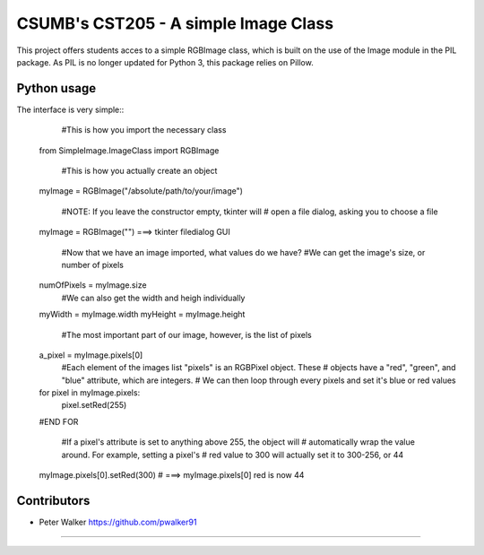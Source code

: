 ===========================================================
CSUMB's CST205 - A simple Image Class
===========================================================

This project offers students acces to a simple RGBImage class, which
is built on the use of the Image module in the PIL package. As PIL is no
longer updated for Python 3, this package relies on Pillow.



Python usage
===========================================================
The interface is very simple::
      #This is how you import the necessary class
    from SimpleImage.ImageClass import RGBImage

      #This is how you actually create an object
    myImage = RGBImage("/absolute/path/to/your/image")

      #NOTE: If you leave the constructor empty, tkinter will
      # open a file dialog, asking you to choose a file
    myImage = RGBImage("") ===>  tkinter filedialog GUI

      #Now that we have an image imported, what values do we have?
      #We can get the image's size, or number of pixels
    numOfPixels = myImage.size
      #We can also get the width and heigh individually
    myWidth = myImage.width
    myHeight = myImage.height

      #The most important part of our image, however, is the list of pixels
    a_pixel = myImage.pixels[0]
      #Each element of the images list "pixels" is an RGBPixel object. These
      # objects have a "red", "green", and "blue" attribute, which are integers.
      # We can then loop through every pixels and set it's blue or red values
    for pixel in myImage.pixels:
        pixel.setRed(255)
    #END FOR

      #If a pixel's attribute is set to anything above 255, the object will
      # automatically wrap the value around. For example, setting a pixel's
      # red value to 300 will actually set it to 300-256, or 44
    myImage.pixels[0].setRed(300) # ===> myImage.pixels[0] red is now 44



Contributors
===========================================================
* Peter Walker https://github.com/pwalker91


===========================================================
